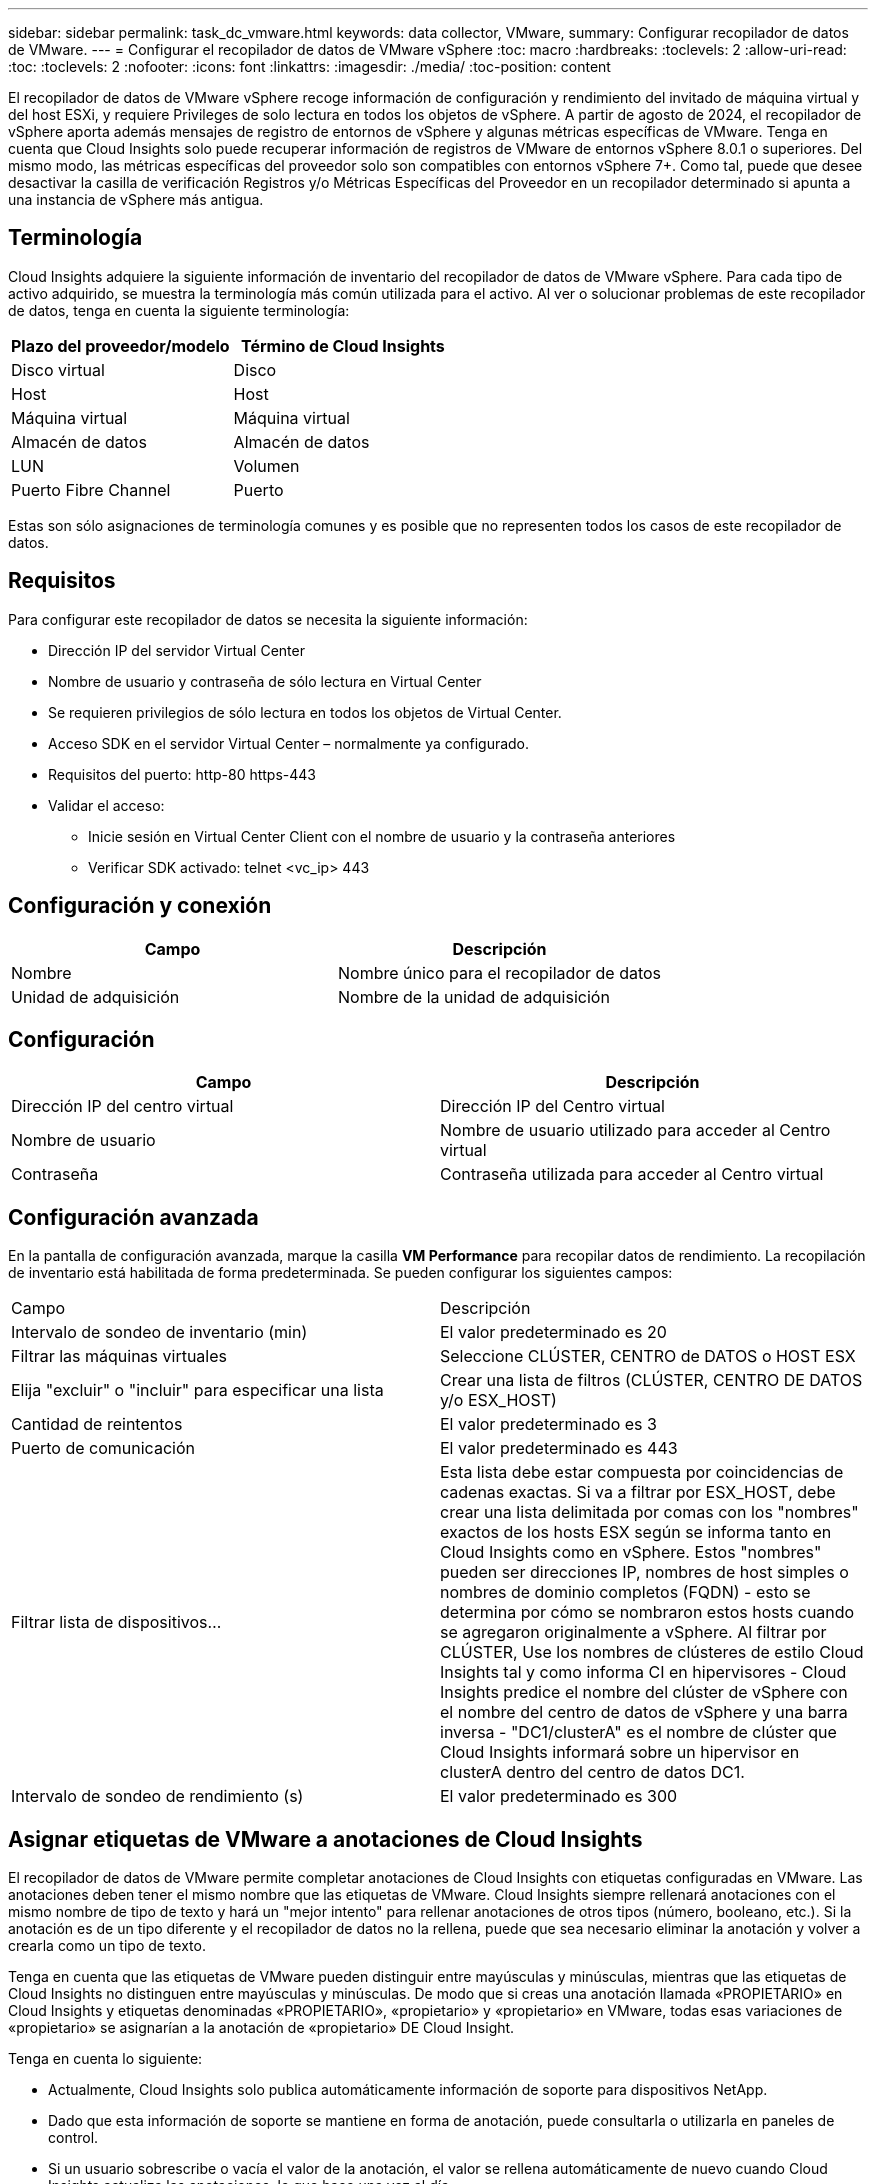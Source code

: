 ---
sidebar: sidebar 
permalink: task_dc_vmware.html 
keywords: data collector, VMware, 
summary: Configurar recopilador de datos de VMware. 
---
= Configurar el recopilador de datos de VMware vSphere
:toc: macro
:hardbreaks:
:toclevels: 2
:allow-uri-read: 
:toc: 
:toclevels: 2
:nofooter: 
:icons: font
:linkattrs: 
:imagesdir: ./media/
:toc-position: content


[role="lead"]
El recopilador de datos de VMware vSphere recoge información de configuración y rendimiento del invitado de máquina virtual y del host ESXi, y requiere Privileges de solo lectura en todos los objetos de vSphere. A partir de agosto de 2024, el recopilador de vSphere aporta además mensajes de registro de entornos de vSphere y algunas métricas específicas de VMware. Tenga en cuenta que Cloud Insights solo puede recuperar información de registros de VMware de entornos vSphere 8.0.1 o superiores. Del mismo modo, las métricas específicas del proveedor solo son compatibles con entornos vSphere 7+. Como tal, puede que desee desactivar la casilla de verificación Registros y/o Métricas Específicas del Proveedor en un recopilador determinado si apunta a una instancia de vSphere más antigua.



== Terminología

Cloud Insights adquiere la siguiente información de inventario del recopilador de datos de VMware vSphere. Para cada tipo de activo adquirido, se muestra la terminología más común utilizada para el activo. Al ver o solucionar problemas de este recopilador de datos, tenga en cuenta la siguiente terminología:

[cols="2*"]
|===
| Plazo del proveedor/modelo | Término de Cloud Insights 


| Disco virtual | Disco 


| Host | Host 


| Máquina virtual | Máquina virtual 


| Almacén de datos | Almacén de datos 


| LUN | Volumen 


| Puerto Fibre Channel | Puerto 
|===
Estas son sólo asignaciones de terminología comunes y es posible que no representen todos los casos de este recopilador de datos.



== Requisitos

Para configurar este recopilador de datos se necesita la siguiente información:

* Dirección IP del servidor Virtual Center
* Nombre de usuario y contraseña de sólo lectura en Virtual Center
* Se requieren privilegios de sólo lectura en todos los objetos de Virtual Center.
* Acceso SDK en el servidor Virtual Center – normalmente ya configurado.
* Requisitos del puerto: http-80 https-443
* Validar el acceso:
+
** Inicie sesión en Virtual Center Client con el nombre de usuario y la contraseña anteriores
** Verificar SDK activado: telnet <vc_ip> 443






== Configuración y conexión

[cols="2*"]
|===
| Campo | Descripción 


| Nombre | Nombre único para el recopilador de datos 


| Unidad de adquisición | Nombre de la unidad de adquisición 
|===


== Configuración

[cols="2*"]
|===
| Campo | Descripción 


| Dirección IP del centro virtual | Dirección IP del Centro virtual 


| Nombre de usuario | Nombre de usuario utilizado para acceder al Centro virtual 


| Contraseña | Contraseña utilizada para acceder al Centro virtual 
|===


== Configuración avanzada

En la pantalla de configuración avanzada, marque la casilla *VM Performance* para recopilar datos de rendimiento. La recopilación de inventario está habilitada de forma predeterminada. Se pueden configurar los siguientes campos:

[cols="2*"]
|===


| Campo | Descripción 


| Intervalo de sondeo de inventario (min) | El valor predeterminado es 20 


| Filtrar las máquinas virtuales | Seleccione CLÚSTER, CENTRO de DATOS o HOST ESX 


| Elija "excluir" o "incluir" para especificar una lista | Crear una lista de filtros (CLÚSTER, CENTRO DE DATOS y/o ESX_HOST) 


| Cantidad de reintentos | El valor predeterminado es 3 


| Puerto de comunicación | El valor predeterminado es 443 


| Filtrar lista de dispositivos... | Esta lista debe estar compuesta por coincidencias de cadenas exactas. Si va a filtrar por ESX_HOST, debe crear una lista delimitada por comas con los "nombres" exactos de los hosts ESX según se informa tanto en Cloud Insights como en vSphere. Estos "nombres" pueden ser direcciones IP, nombres de host simples o nombres de dominio completos (FQDN) - esto se determina por cómo se nombraron estos hosts cuando se agregaron originalmente a vSphere. Al filtrar por CLÚSTER, Use los nombres de clústeres de estilo Cloud Insights tal y como informa CI en hipervisores - Cloud Insights predice el nombre del clúster de vSphere con el nombre del centro de datos de vSphere y una barra inversa - "DC1/clusterA" es el nombre de clúster que Cloud Insights informará sobre un hipervisor en clusterA dentro del centro de datos DC1. 


| Intervalo de sondeo de rendimiento (s) | El valor predeterminado es 300 
|===


== Asignar etiquetas de VMware a anotaciones de Cloud Insights

El recopilador de datos de VMware permite completar anotaciones de Cloud Insights con etiquetas configuradas en VMware. Las anotaciones deben tener el mismo nombre que las etiquetas de VMware. Cloud Insights siempre rellenará anotaciones con el mismo nombre de tipo de texto y hará un "mejor intento" para rellenar anotaciones de otros tipos (número, booleano, etc.). Si la anotación es de un tipo diferente y el recopilador de datos no la rellena, puede que sea necesario eliminar la anotación y volver a crearla como un tipo de texto.

Tenga en cuenta que las etiquetas de VMware pueden distinguir entre mayúsculas y minúsculas, mientras que las etiquetas de Cloud Insights no distinguen entre mayúsculas y minúsculas. De modo que si creas una anotación llamada «PROPIETARIO» en Cloud Insights y etiquetas denominadas «PROPIETARIO», «propietario» y «propietario» en VMware, todas esas variaciones de «propietario» se asignarían a la anotación de «propietario» DE Cloud Insight.

Tenga en cuenta lo siguiente:

* Actualmente, Cloud Insights solo publica automáticamente información de soporte para dispositivos NetApp.
* Dado que esta información de soporte se mantiene en forma de anotación, puede consultarla o utilizarla en paneles de control.
* Si un usuario sobrescribe o vacía el valor de la anotación, el valor se rellena automáticamente de nuevo cuando Cloud Insights actualiza las anotaciones, lo que hace una vez al día.




== Resolución de problemas

Algunas cosas para intentar si tiene problemas con este recopilador de datos:



=== Inventario

[cols="2*"]
|===
| Problema: | Pruebe lo siguiente: 


| Error: La lista de inclusión para filtrar las máquinas virtuales no puede estar vacía | Si se ha seleccionado incluir lista, indique nombres válidos de centro de datos, clúster o host para filtrar las VM 


| Error: No se ha podido crear una instancia de una conexión a VirtualCenter en IP | Posibles soluciones: * Verificar credenciales y dirección IP introducidos. * Intente comunicarse con Virtual Center mediante VMware Infrastructure Client. * Intente comunicarse con Virtual Center mediante el explorador de objetos administrados (por ejemplo, MOB). 


| Error: VirtualCenter en IP tiene un certificado no conforme que JVM requiere | Soluciones posibles: * Recomendado: Vuelva a generar el certificado para Virtual Center utilizando una clave RSA más fuerte (por ejemplo, de 1024 bits). * No recomendado: Modifique la configuración de JVM java.security para aprovechar la restricción jdk.certpath.disabledAlgoritms para permitir la clave RSA de 512 bits. Consulte las notas de la versión de JDK 7 Update 40 en "http://www.oracle.com/technetwork/java/javase/7u40-relnotes-2004172.html"[] 
|===
Puede encontrar información adicional en link:concept_requesting_support.html["Soporte técnico"] o en la link:reference_data_collector_support_matrix.html["Matriz de compatibilidad de recopilador de datos"].
